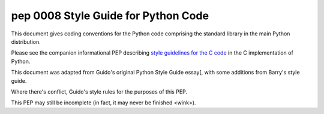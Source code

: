 ﻿
.. index::
   pair: PEP; 0008

.. _python_pep_0008:

====================================================
pep 0008 Style Guide for Python Code
====================================================

.. seealso::

   - http://www.python.org/dev/peps/pep-0008/



This document gives coding conventions for the Python code comprising the
standard library in the main Python distribution.

Please see the companion informational PEP describing
`style guidelines for the C code`_ in the C implementation of Python.

This document was adapted from Guido's original Python Style Guide
essay[, with some additions from Barry's style guide.

Where there's conflict, Guido's style rules for the purposes of this PEP.

This PEP may still be incomplete (in fact, it may never be finished <wink>).


.. _`style guidelines for the C code`:  http://www.python.org/dev/peps/pep-0007

